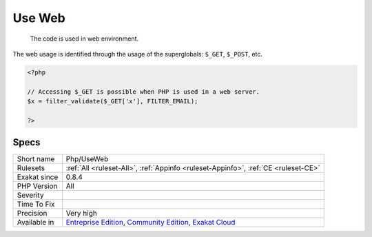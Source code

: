 .. _php-useweb:

.. _use-web:

Use Web
+++++++

  The code is used in web environment.

The web usage is identified through the usage of the superglobals: ``$_GET``, ``$_POST``, etc.

.. code-block:: php
   
   <?php
   
   // Accessing $_GET is possible when PHP is used in a web server.
   $x = filter_validate($_GET['x'], FILTER_EMAIL);
   
   ?>

Specs
_____

+--------------+-----------------------------------------------------------------------------------------------------------------------------------------------------------------------------------------+
| Short name   | Php/UseWeb                                                                                                                                                                              |
+--------------+-----------------------------------------------------------------------------------------------------------------------------------------------------------------------------------------+
| Rulesets     | :ref:`All <ruleset-All>`, :ref:`Appinfo <ruleset-Appinfo>`, :ref:`CE <ruleset-CE>`                                                                                                      |
+--------------+-----------------------------------------------------------------------------------------------------------------------------------------------------------------------------------------+
| Exakat since | 0.8.4                                                                                                                                                                                   |
+--------------+-----------------------------------------------------------------------------------------------------------------------------------------------------------------------------------------+
| PHP Version  | All                                                                                                                                                                                     |
+--------------+-----------------------------------------------------------------------------------------------------------------------------------------------------------------------------------------+
| Severity     |                                                                                                                                                                                         |
+--------------+-----------------------------------------------------------------------------------------------------------------------------------------------------------------------------------------+
| Time To Fix  |                                                                                                                                                                                         |
+--------------+-----------------------------------------------------------------------------------------------------------------------------------------------------------------------------------------+
| Precision    | Very high                                                                                                                                                                               |
+--------------+-----------------------------------------------------------------------------------------------------------------------------------------------------------------------------------------+
| Available in | `Entreprise Edition <https://www.exakat.io/entreprise-edition>`_, `Community Edition <https://www.exakat.io/community-edition>`_, `Exakat Cloud <https://www.exakat.io/exakat-cloud/>`_ |
+--------------+-----------------------------------------------------------------------------------------------------------------------------------------------------------------------------------------+



